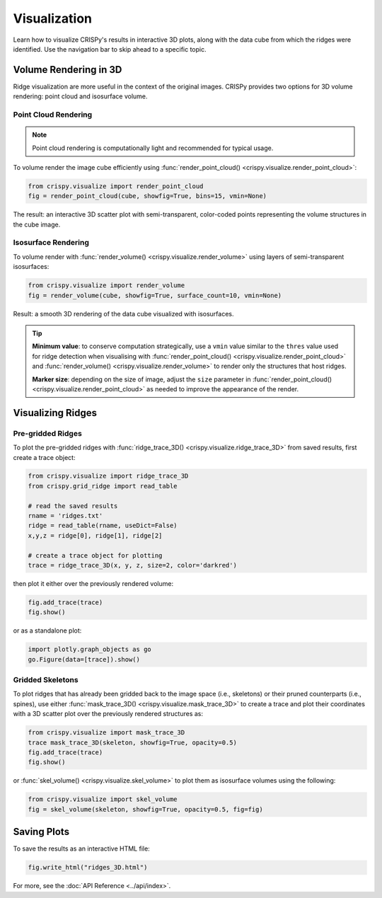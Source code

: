 Visualization
======================

Learn how to visualize CRISPy's results in interactive 3D plots, along with the data cube from which
the ridges were identified. Use the navigation bar to skip ahead to a specific topic.

Volume Rendering in 3D
---------------------------

Ridge visualization are more useful in the context of the original images. CRISPy provides two options
for 3D volume rendering: point cloud and isosurface volume.


Point Cloud Rendering
^^^^^^^^^^^^^^^^^^^^^^^

.. note::

    Point cloud rendering is computationally light and recommended for typical usage.

To volume render the image cube efficiently using :func:`render_point_cloud() <crispy.visualize.render_point_cloud>`:

.. code-block:: python

    from crispy.visualize import render_point_cloud
    fig = render_point_cloud(cube, showfig=True, bins=15, vmin=None)

The result: an interactive 3D scatter plot with semi-transparent, color-coded points representing the volume
structures in the cube image.

Isosurface Rendering
^^^^^^^^^^^^^^^^^^^^^^^^^^^^

To volume render with :func:`render_volume() <crispy.visualize.render_volume>` using layers of semi-transparent
isosurfaces:

.. code-block:: python

    from crispy.visualize import render_volume
    fig = render_volume(cube, showfig=True, surface_count=10, vmin=None)

Result: a smooth 3D rendering of the data cube visualized with isosurfaces.

.. tip::

    **Minimum value**: to conserve computation strategically, use a ``vmin`` value similar to the ``thres`` value
    used for ridge detection when visualising with
    :func:`render_point_cloud() <crispy.visualize.render_point_cloud>` and
    :func:`render_volume() <crispy.visualize.render_volume>` to render only the structures
    that host ridges.

    **Marker size**: depending on the size of image, adjust the ``size`` parameter in
    :func:`render_point_cloud() <crispy.visualize.render_point_cloud>` as needed to improve the
    appearance of the render.

Visualizing Ridges
--------------------------

Pre-gridded Ridges
^^^^^^^^^^^^^^^^^^^^^^^^^^^^

To plot the pre-gridded ridges with :func:`ridge_trace_3D() <crispy.visualize.ridge_trace_3D>` from saved results,
first create a trace object:

.. code-block:: python

    from crispy.visualize import ridge_trace_3D
    from crispy.grid_ridge import read_table

    # read the saved results
    rname = 'ridges.txt'
    ridge = read_table(rname, useDict=False)
    x,y,z = ridge[0], ridge[1], ridge[2]

    # create a trace object for plotting
    trace = ridge_trace_3D(x, y, z, size=2, color='darkred')

then plot it either over the previously rendered volume:

.. code-block:: python

    fig.add_trace(trace)
    fig.show()

or as a standalone plot:

.. code-block:: python

   import plotly.graph_objects as go
   go.Figure(data=[trace]).show()

Gridded Skeletons
^^^^^^^^^^^^^^^^^^^^^^^^^^^^

To plot ridges that has already been gridded back to the image space (i.e., skeletons) or their pruned
counterparts (i.e., spines), use either :func:`mask_trace_3D() <crispy.visualize.mask_trace_3D>` to create a
trace and plot their coordinates with a 3D scatter plot over the previously rendered structures as:

.. code-block:: python

    from crispy.visualize import mask_trace_3D
    trace mask_trace_3D(skeleton, showfig=True, opacity=0.5)
    fig.add_trace(trace)
    fig.show()

or :func:`skel_volume() <crispy.visualize.skel_volume>` to plot them as isosurface volumes using the
following:

.. code-block:: python

    from crispy.visualize import skel_volume
    fig = skel_volume(skeleton, showfig=True, opacity=0.5, fig=fig)

Saving Plots
--------------------------

To save the results as an interactive HTML file:

.. code-block:: python

    fig.write_html("ridges_3D.html")

For more, see the :doc:`API Reference <../api/index>`.
